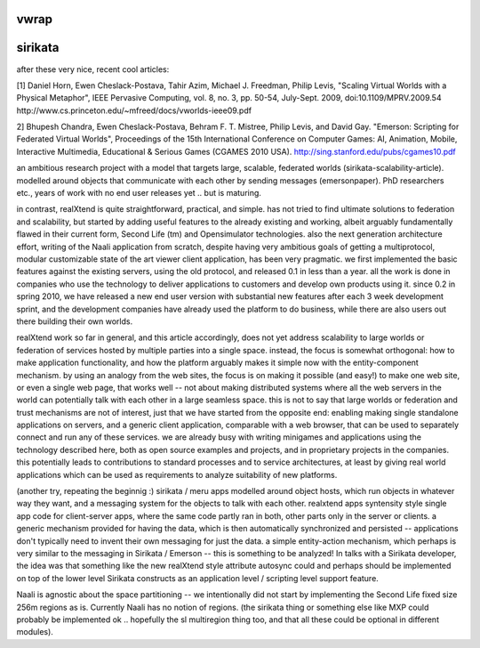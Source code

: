 vwrap
=====

.. raw::

   22:39  * antont is reading http://tools.ietf.org/html/draft-ietf-vwrap-foundation-00 for the article
   22:39 < antont> wrote their journal article earlier
   22:39 < antont> err, read even
   22:39 < antont> vwrap is basically orthogonal to our EC stuff
   22:40 < antont> i.e. vwrap is about authentication and trust and caps etc. and teleports etc
   22:41 < antont> there is nothing in vwrap about scenes nor the actual inworld functionality. whereas our article and tundra are only about inworld functionality (and custom UIs) and the scene model
   22:41 < antont> so we can say that ok fine vwrap is that other stuff, we can perhaps apply that, but this is for the scene :)
   22:43 < antont> this vwrap article described the SL model nicely .. so we can refer to that and say that we don't want those hardcoded in the core, and then prove with the examples that it's not necessary.. 

   http://internetmessagingtechnology.org/pubs/VWRAP-for-Virtual-Worlds-Interoperability-mic2010010073.pdf

   they said in that article that they first tried to have a generic MMOX 
   (massive multiplayer online interoperability or so) group with also MMO 
   game companies, but learned that things are so diverse that was not 
   possible to standardize
   22:45 < antont> so now vwrap focuses on SL style only
   22:46 < antont> i guess we can argue that with the rex ECA style we can have something more generic while it's still practical, and people thinking of standards can consider that
   22:46 < antont> ah and they said 'too immature to standardize', not that something more generic would be impossible to standardize later on
   22:47 < antont> but anyhow standards or not, at least we have a working practical nice thing now that can use

sirikata
========

after these very nice, recent cool articles:

[1] Daniel Horn, Ewen Cheslack-Postava, Tahir Azim, Michael J. Freedman, Philip Levis, "Scaling Virtual Worlds with a Physical Metaphor", IEEE Pervasive Computing, vol. 8, no. 3, pp. 50-54, July-Sept. 2009, doi:10.1109/MPRV.2009.54
http://www.cs.princeton.edu/~mfreed/docs/vworlds-ieee09.pdf

2] Bhupesh Chandra, Ewen Cheslack-Postava, Behram F. T. Mistree, Philip Levis, and David Gay. "Emerson: Scripting for Federated Virtual Worlds", Proceedings of the 15th International Conference on Computer Games: AI, Animation, Mobile, Interactive Multimedia, Educational & Serious Games (CGAMES 2010 USA).
http://sing.stanford.edu/pubs/cgames10.pdf

an ambitious research project with a model that targets large, scalable,
federated worlds (sirikata-scalability-article). modelled around objects 
that communicate with each other by sending messages (emersonpaper).
PhD researchers etc., years of work with no end user releases yet ..
but is maturing.

in contrast, realXtend is quite straightforward, practical, and
simple.  has not tried to find ultimate solutions to federation and
scalability, but started by adding useful features to the already
existing and working, albeit arguably fundamentally flawed in their
current form, Second Life (tm) and Opensimulator technologies. also
the next generation architecture effort, writing of the Naali
application from scratch, despite having very ambitious goals of
getting a multiprotocol, modular customizable state of the art viewer
client application, has been very pragmatic. we first implemented the
basic features against the existing servers, using the old protocol,
and released 0.1 in less than a year. all the work is done in
companies who use the technology to deliver applications to customers
and develop own products using it. since 0.2 in spring 2010, we have
released a new end user version with substantial new features after
each 3 week development sprint, and the development companies have
already used the platform to do business, while there are also users
out there building their own worlds.

realXtend work so far in general, and this article accordingly, does
not yet address scalability to large worlds or federation of services
hosted by multiple parties into a single space. instead, the focus is
somewhat orthogonal: how to make application functionality, and how
the platform arguably makes it simple now with the entity-component
mechanism. by using an analogy from the web sites, the focus is on
making it possible (and easy!) to make one web site, or even a single
web page, that works well -- not about making distributed systems
where all the web servers in the world can potentially talk with each
other in a large seamless space. this is not to say that large worlds
or federation and trust mechanisms are not of interest, just that we
have started from the opposite end: enabling making single standalone
applications on servers, and a generic client application, comparable
with a web browser, that can be used to separately connect and run any
of these services. we are already busy with writing minigames and
applications using the technology described here, both as open source
examples and projects, and in proprietary projects in the
companies. this potentially leads to contributions to standard
processes and to service architectures, at least by giving real world
applications which can be used as requirements to analyze suitability
of new platforms.

(another try, repeating the beginnig :) sirikata / meru apps modelled
around object hosts, which run objects in whatever way they want, and
a messaging system for the objects to talk with each other. realxtend
apps syntensity style single app code for client-server apps, where
the same code partly ran in both, other parts only in the server or
clients. a generic mechanism provided for having the data, which is
then automatically synchronized and persisted -- applications don't
typically need to invent their own messaging for just the data. a
simple entity-action mechanism, which perhaps is very similar to the
messaging in Sirikata / Emerson -- this is something to be analyzed!
In talks with a Sirikata developer, the idea was that something like
the new realXtend style attribute autosync could and perhaps should be
implemented on top of the lower level Sirikata constructs as an
application level / scripting level support feature.

Naali is agnostic about the space partitioning -- we intentionally did
not start by implementing the Second Life fixed size 256m regions as
is. Currently Naali has no notion of regions. (the sirikata thing or
something else like MXP could probably be implemented ok .. hopefully
the sl multiregion thing too, and that all these could be optional in
different modules).

